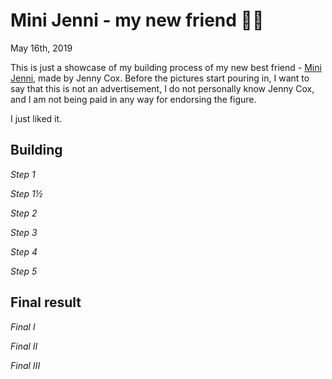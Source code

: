 *  Mini Jenni - my new friend 👯‍♀️

May 16th, 2019

This is just a showcase of my building process of my new best friend -
[[https://myminijenni.weebly.com/][Mini Jenni]],
made by Jenny Cox. Before the pictures start pouring in, I want to say that this
is not an advertisement, I do not personally know Jenny Cox, and I am not being
paid in any way for endorsing the figure.

I just liked it.

** Building

[[pic1.jpg][Step 1]]

[[pic15.jpg][Step 1½]]

[[pic2.jpg][Step 2]]

[[pic3.jpg][Step 3]]

[[pic4.jpg][Step 4]]

[[pic5.jpg][Step 5]]

** Final result

[[pic6.jpg][Final I]]

[[pic7.jpg][Final II]]

[[pic8.jpg][Final III]]
